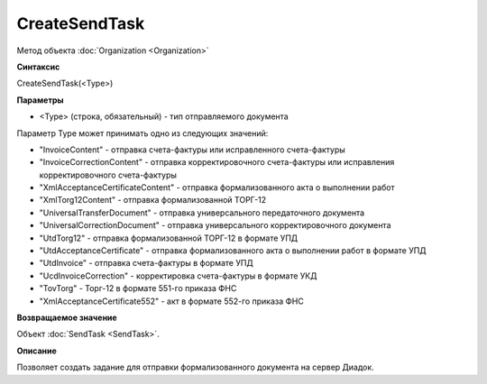 ﻿CreateSendTask
==============

Метод объекта :doc:`Organization <Organization>`

**Синтаксис**


CreateSendTask(<Type>)

**Параметры**


-  <Type> (строка, обязательный) - тип отправляемого документа

Параметр Type может принимать одно из следующих значений:

-  "InvoiceContent" - отправка счета-фактуры или исправленного
   счета-фактуры
-  "InvoiceCorrectionContent" - отправка корректировочного счета-фактуры
   или исправления корректировочного счета-фактуры
-  "XmlAcceptanceCertificateContent" - отправка формализованного акта о
   выполнении работ
-  "XmlTorg12Content" - отправка формализованной ТОРГ-12
-  "UniversalTransferDocument" - отправка универсального передаточного документа
-  "UniversalCorrectionDocument" - отправка универсального корректировочного документа
-  "UtdTorg12" - отправка формализованной ТОРГ-12 в формате УПД
-  "UtdAcceptanceCertificate" -  отправка формализованного акта о
   выполнении работ в формате УПД
-  "UtdInvoice" -  отправка счета-фактуры в формате УПД
-  "UcdInvoiceCorrection" - корректировка счета-фактуры в формате УКД
-  "TovTorg" - Торг-12 в формате 551-го приказа ФНС
-  "XmlAcceptanceCertificate552" - акт в формате 552-го приказа ФНС

**Возвращаемое значение**


Объект :doc:`SendTask <SendTask>`.

**Описание**


Позволяет создать задание для отправки формализованного документа на
сервер Диадок.
